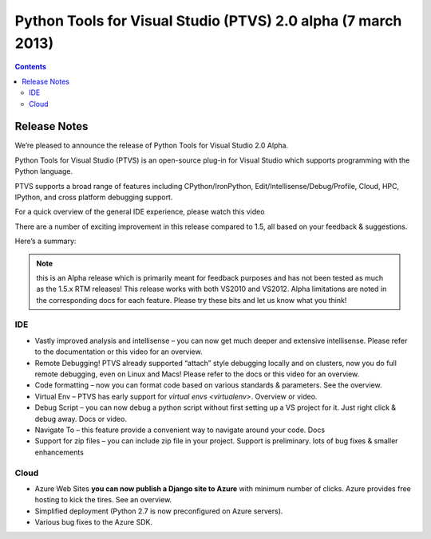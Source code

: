 ﻿
.. index::
   pair: PTVS; 2.0


.. _ptvs_2.0:

=================================================================
Python Tools for Visual Studio (PTVS) 2.0  alpha (7 march 2013)
=================================================================


.. seealso::

   - https://pytools.codeplex.com/releases/view/72638


.. contents::
   :depth: 3

Release Notes
=============


We’re pleased to announce the release of Python Tools for Visual Studio 2.0 Alpha.

Python Tools for Visual Studio (PTVS) is an open-source plug-in for Visual Studio
which supports programming with the Python language.

PTVS supports a broad range of features including CPython/IronPython,
Edit/Intellisense/Debug/Profile, Cloud, HPC, IPython, and cross platform debugging
support.

For a quick overview of the general IDE experience, please watch this video

There are a number of exciting improvement in this release compared to 1.5, all
based on your feedback & suggestions.

Here’s a summary:

.. note:: this is an Alpha release which is primarily meant for feedback
   purposes and has not been tested as much as the 1.5.x RTM releases!
   This release works with both VS2010 and VS2012.
   Alpha limitations are noted in the corresponding docs for each feature.
   Please try these bits and let us know what you think!


.. _virtualenv_windows:

IDE
----

.. seealso::

   - https://pytools.codeplex.com/wikipage?title=Virutal%20Env
   - :ref:`virtualenvwrapper_windows`


- Vastly improved analysis and intellisense – you can now get much deeper and
  extensive intellisense. Please refer to the documentation or this video for an overview.
- Remote Debugging! PTVS already supported “attach” style debugging locally and
  on clusters, now you do full remote debugging, even on Linux and Macs!
  Please refer to the docs or this video for an overview.
- Code formatting – now you can format code based on various standards & parameters.
  See the overview.
- Virtual Env – PTVS has early support for `virtual envs <virtualenv>`. Overview or video.
- Debug Script – you can now debug a python script without first setting up a VS
  project for it. Just right click & debug away. Docs or video.
- Navigate To – this feature provide a convenient way to navigate around your code. Docs
- Support for zip files – you can include zip file in your project. Support is preliminary.
  lots of bug fixes & smaller enhancements

Cloud
------

- Azure Web Sites **you can now publish a Django site to Azure** with minimum number
  of clicks. Azure provides free hosting to kick the tires. See an overview.
- Simplified deployment (Python 2.7 is now preconfigured on Azure servers).
- Various bug fixes to the Azure SDK.
